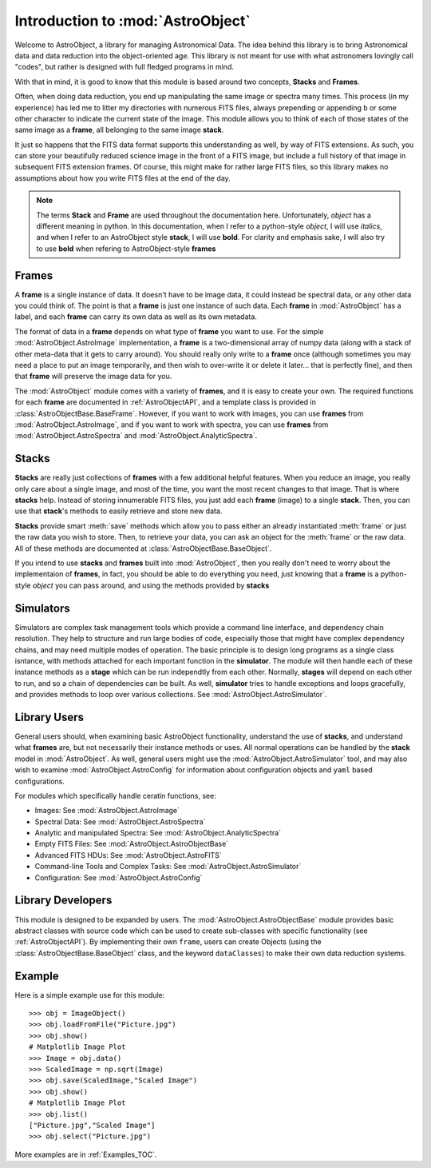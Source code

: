 .. module:: AstroObject

.. _Introduction:

Introduction to :mod:`AstroObject`
==================================

Welcome to AstroObject, a library for managing Astronomical Data. The idea behind this library is to bring Astronomical data and data reduction into the object-oriented age. This library is not meant for use with what astronomers lovingly call "codes", but rather is designed with full fledged programs in mind.

With that in mind, it is good to know that this module is based around two concepts, **Stacks** and **Frames**. 

Often, when doing data reduction, you end up manipulating the same image or spectra many times. This process (in my experience) has led me to litter my directories with numerous FITS files, always prepending or appending ``b`` or some other character to indicate the current state of the image. This module allows you to think of each of those states of the same image as a **frame**, all belonging to the same image **stack**.

It just so happens that the FITS data format supports this understanding as well, by way of FITS extensions. As such, you can store your beautifully reduced science image in the front of a FITS image, but include a full history of that image in subsequent FITS extension frames. Of course, this might make for rather large FITS files, so this library makes no assumptions about how you write FITS files at the end of the day.

.. Note:: The terms **Stack** and **Frame** are used throughout the documentation here. Unfortunately, *object* has a different meaning in python. In this documentation, when I refer to a python-style *object*, I will use *italics*, and when I refer to an AstroObject style **stack**, I will use **bold**. For clarity and emphasis sake, I will also try to use **bold** when refering to AstroObject-style **frames**

**Frames**
----------

A **frame** is a single instance of data. It doesn't have to be image data, it could instead be spectral data, or any other data you could think of. The point is that a **frame** is just one instance of such data. Each **frame** in :mod:`AstroObject` has a label, and each **frame** can carry its own data as well as its own metadata.

The format of data in a **frame** depends on what type of **frame** you want to use. For the simple :mod:`AstroObject.AstroImage` implementation, a **frame** is a two-dimensional array of numpy data (along with a stack of other meta-data that it gets to carry around). You should really only write to a **frame** once (although sometimes you may need a place to put an image temporarily, and then wish to over-write it or delete it later... that is perfectly fine), and then that **frame** will preserve the image data for you.

The :mod:`AstroObject` module comes with a variety of **frames**, and it is easy to create your own. The required functions for each **frame** are documented in :ref:`AstroObjectAPI`, and a template class is provided in :class:`AstroObjectBase.BaseFrame`. However, if you want to work with images, you can use **frames** from :mod:`AstroObject.AstroImage`, and if you want to work with spectra, you can use **frames** from :mod:`AstroObject.AstroSpectra` and :mod:`AstroObject.AnalyticSpectra`.

**Stacks**
----------

**Stacks** are really just collections of **frames** with a few additional helpful features. When you reduce an image, you really only care about a single image, and most of the time, you want the most recent changes to that image. That is where **stacks** help. Instead of storing innumerable FITS files, you just add each **frame** (image) to a single **stack**. Then, you can use that **stack**'s methods to easily retrieve and store new data.

**Stacks** provide smart :meth:`save` methods which allow you to pass either an already instantiated :meth:`frame` or just the raw data you wish to store. Then, to retrieve your data, you can ask an object for the :meth:`frame` or the raw data. All of these methods are documented at :class:`AstroObjectBase.BaseObject`.

If you intend to use **stacks** and **frames** built into :mod:`AstroObject`, then you really don't need to worry about the implementaion of **frames**, in fact, you should be able to do everything you need, just knowing that a **frame** is a python-style *object* you can pass around, and using the methods provided by **stacks**

Simulators
----------

Simulators are complex task management tools which provide a command line interface, and dependency chain resolution. They help to structure and run large bodies of code, especially those that might have complex dependency chains, and may need multiple modes of operation. The basic principle is to design long programs as a single class isntance, with methods attached for each important function in the **simulator**. The module will then handle each of these instance methods as a **stage** which can be run independtly from each other. Normally, **stages** will depend on each other to run, and so a chain of dependencies can be built. As well, **simulator** tries to handle exceptions and loops gracefully, and provides methods to loop over various collections. See :mod:`AstroObject.AstroSimulator`.

Library Users
-------------

General users should, when examining basic AstroObject functionality, understand the use of **stacks**, and understand what **frames** are, but not necessarily their instance methods or uses. All normal operations can be handled by the **stack** model in :mod:`AstroObject`. As well, general users might use the :mod:`AstroObject.AstroSimulator` tool, and may also wish to examine :mod:`AstroObject.AstroConfig` for information about configuration objects and ``yaml`` based configurations.

For modules which specifically handle ceratin functions, see:

- Images: See :mod:`AstroObject.AstroImage`
- Spectral Data: See :mod:`AstroObject.AstroSpectra`
- Analytic and manipulated Spectra: See :mod:`AstroObject.AnalyticSpectra`
- Empty FITS Files: See :mod:`AstroObject.AstroObjectBase`
- Advanced FITS HDUs: See :mod:`AstroObject.AstroFITS`
- Command-line Tools and Complex Tasks: See :mod:`AstroObject.AstroSimulator`
- Configuration: See :mod:`AstroObject.AstroConfig`


Library Developers
------------------

This module is designed to be expanded by users. The :mod:`AstroObject.AstroObjectBase` module provides basic abstract classes with source code which can be used to create sub-classes with specific functionality (see :ref:`AstroObjectAPI`). By implementing their own ``frame``, users can create Objects (using the :class:`AstroObjectBase.BaseObject` class, and the keyword ``dataClasses``) to make their own data reduction systems.

Example
-------

Here is a simple example use for this module::
    
    >>> obj = ImageObject()
    >>> obj.loadFromFile("Picture.jpg")
    >>> obj.show()
    # Matplotlib Image Plot
    >>> Image = obj.data()
    >>> ScaledImage = np.sqrt(Image)
    >>> obj.save(ScaledImage,"Scaled Image")
    >>> obj.show()
    # Matplotlib Image Plot
    >>> obj.list()
    ["Picture.jpg","Scaled Image"]
    >>> obj.select("Picture.jpg")
    

More examples are in :ref:`Examples_TOC`.

	